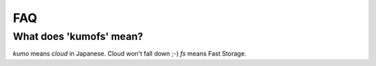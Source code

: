 .. _faq:

FAQ
===

What does 'kumofs' mean?
------------------------
*kumo* means *cloud* in Japanese. Cloud won't fall down ;-) *fs* means Fast Storage.

